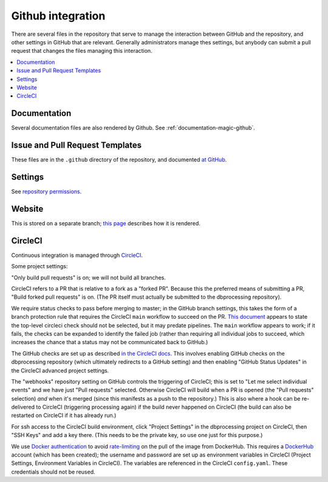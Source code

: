 ******************
Github integration
******************

There are several files in the repository that serve to manage the interaction
between GitHub and the repository, and other settings in GitHub that are
relevant. Generally administrators manage thes settings, but anybody can
submit a pull request that changes the files managing this interaction.

.. contents::
   :local:

Documentation
=============
Several documentation files are also rendered by Github. See
:ref:`documentation-magic-github`.

Issue and Pull Request Templates
================================
These files are in the ``.github`` directory of the repository, and documented
`at GitHub <https://docs.github.com/en/github/building-a-strong-community/
about-issue-and-pull-request-templates>`_.

Settings
========
See `repository permissions <https://docs.github.com/en/github/
setting-up-and-managing-organizations-and-teams/
repository-permission-levels-for-an-organization>`_.
     
Website
=======
This is stored on a separate branch; `this page <https://docs.github.com/
en/github/working-with-github-pages/
configuring-a-publishing-source-for-your-github-pages-site>`_ describes
how it is rendered.

CircleCI
========
Continuous integration is managed through `CircleCI <https://circleci.com/>`_.

Some project settings:

"Only build pull requests" is on; we will not build all branches.

CircleCI refers to a PR that is relative to a fork as a "forked PR". Because
this the preferred means of submitting a PR, "Build forked pull requests"
is on. (The PR itself must actually be submitted to the dbprocessing
repository).

We require status checks to pass before merging to master; in the GitHub
branch settings, this takes the form of a branch protection rule that requires
the CircleCI ``main`` workflow to succeed on the PR. `This document
<https://support.circleci.com/hc/en-us/articles/
360004346254-Workflow-status-checks-never-completes-because-
of-ci-circleci-Waiting-for-status-to-be-reported>`_ appears to state
the top-level circleci check should not be selected, but it may predate
pipelines. The ``main`` workflow appears to work; if it fails, the checks
can be expanded to identify the failed job (rather than requiring all
individual jobs to succeed, which increases the chance that a status
may not be communicated back to GitHub.)

The GitHub checks are set up as described `in the CircleCI docs
<https://circleci.com/docs/2.0/enable-checks/>`_. This involves
enabling GitHub checks on the dbprocessing repository (which
ultimately redirects to a GitHub setting) and then enabling "GitHub
Status Updates" in the CircleCI advanced project settings.

The "webhooks" repository setting on GitHub controls the triggering of
CircleCI; this is set to "Let me select individual events" and we have
just "Pull requests" selected. Otherwise CircleCI will build when a
PR is opened (the "Pull requests" selection) *and* when it's merged
(since this manifests as a push to the repository.) This is also
where a hook can be re-delivered to CircleCI (triggering processing
again) if the build never happened on CircleCI (the build can also be
restarted on CircleCI if it has already run.)

For ssh access to the CircleCI build environment, click "Project
Settings" in the dbprocessing project on CircleCI, then "SSH Keys" and
add a key there. (This needs to be the private key, so use one just
for this purpose.)

We use `Docker authentication <https://circleci.com/docs/2.0/
private-images/>`_ to avoid `rate-limiting <https://www.docker.com/blog/
scaling-docker-to-serve-millions-more-developers-network-egress/>`_ on
the pull of the image from DockerHub. This requires a `DockerHub <https://
hub.docker.com/>`_ account (which has been created); the username and password
are set up as environment variables in CircleCI (Project Settings, Environment
Variables in CircleCI). The variables are referenced in the CircleCI
``config.yaml``. These credentials should not be reused.
